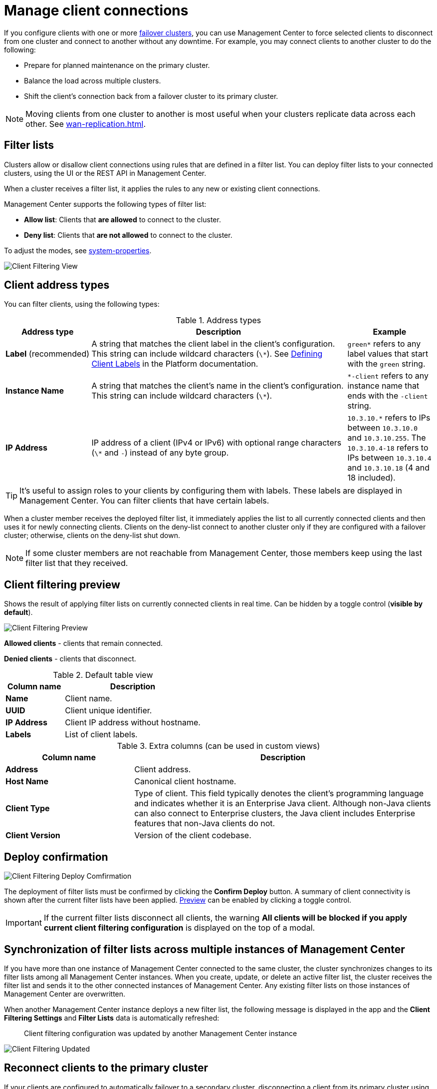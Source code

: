 = Manage client connections
:description: When you use failover clients, you can disconnect them from one cluster and connect them to another, using client filtering in Management Center.
:page-aliases: monitor-imdg:client-filtering.adoc
:page-enterprise: true

[[changing-cluster-client-filtering]]

If you configure clients with one or more xref:{page-latest-supported-hazelcast}@hazelcast:getting-started:blue-green.adoc[failover clusters], you can use Management Center to force selected clients to disconnect from one cluster and connect to another without any downtime. For example, you may connect clients to another cluster to do the following:

- Prepare for planned maintenance on the primary cluster.
- Balance the load across multiple clusters.
- Shift the client's connection back from a failover cluster to its primary cluster.

NOTE: Moving clients from one cluster to another is most useful when your clusters replicate data across each other. See xref:wan-replication.adoc[].

== Filter lists

Clusters allow or disallow client connections using rules that are defined in a filter list. You can deploy filter lists to your connected clusters, using the UI or the REST API in Management Center.

When a cluster receives a filter list, it applies the rules to any new or existing client connections.

Management Center supports the following types of filter list:

- *Allow list*: Clients that *are allowed* to connect to the cluster.
- *Deny list*: Clients that *are not allowed* to connect to the cluster.

To adjust the modes, see xref:deploy-manage:system-properties.adoc#hazelcast-mc-client-client-filtering-modes[system-properties].

image:ROOT:ClientFilteringView.png[Client Filtering View]

== Client address types

You can filter clients, using the following types:

.Address types
[cols="20%s,60%a,20%a"]
|===
|Address type|Description|Example

a|*Label* (recommended)
|A string that matches the client label in the client's configuration. This string can include
wildcard characters (`\*`). See xref:{page-latest-supported-hazelcast}@hazelcast:clients:java.adoc#defining-client-labels[Defining Client Labels] in the Platform documentation.
|`green*` refers to any label
values that start with the `green` string.

|Instance Name
|A string that matches the client's name in the client's configuration. This string can include
wildcard characters (`\*`).
|`*-client` refers
to any instance name that ends with the `-client` string.

|IP Address
|IP address of a client (IPv4 or
IPv6) with optional range characters (`\*` and `-`) instead of any
byte group.
|`10.3.10.*` refers to IPs between `10.3.10.0`
and `10.3.10.255`. The `10.3.10.4-18` refers to IPs between `10.3.10.4`
and `10.3.10.18` (4 and 18 included).
|===

TIP: It's useful to assign roles to your clients by configuring them with labels. These labels are displayed in Management Center. You can filter clients that have certain labels.

When a cluster member receives the deployed filter list, it immediately applies the list to
all currently connected clients and then uses it for newly connecting
clients. Clients on the deny-list connect to another cluster
only if they are configured with a failover cluster; otherwise,
clients on the deny-list shut down.

NOTE: If some cluster members are not reachable from Management Center, those members keep using the last filter list that they received.

[[client-filtering-preview]]
== Client filtering preview

Shows the result of applying filter lists on currently connected clients in real time. Can be hidden by a toggle control (*visible by default*).

image:ROOT:ClientFilteringPreview.png[Client Filtering Preview]

*Allowed clients* - clients that remain connected.

*Denied clients* - clients that disconnect.

.Default table view
[cols="30%s,70%a"]
|===
|Column name|Description

|Name
|Client name.
|UUID
|Client unique identifier.
|IP Address
|Client IP address without hostname.
|Labels
|List of client labels.

|===

.Extra columns (can be used in custom views)
[cols="30%s,70%a"]
|===
|Column name|Description

|Address
|Client address.
|Host Name
|Canonical client hostname.
|Client Type
|Type of client. This field typically denotes the client’s programming language and indicates whether it is an Enterprise Java client. Although non-Java clients can also connect to Enterprise clusters, the Java client includes Enterprise features that non-Java clients do not.
|Client Version
|Version of the client codebase.

|===

[[cleint-filtering-deploy-confirmation]]
== Deploy confirmation

image:ROOT:ClientFilteringDeployConfirmation.png[Client Filtering Deploy Comfirmation]

The deployment of filter lists must be confirmed by clicking the *Confirm Deploy* button.
A summary of client connectivity is shown after the current filter lists have been applied.
<<client-filtering-preview, Preview>> can be enabled by clicking a toggle control.

IMPORTANT: If the current filter lists disconnect all clients, the warning *All clients will be blocked if you apply current client filtering configuration* is displayed on the top of a modal.

[[client-filtering-synchronization]]
== Synchronization of filter lists across multiple instances of Management Center

If you have more than one instance of Management Center connected to the same cluster, the cluster synchronizes changes to its filter lists among all Management Center instances. When you create, update, or delete an active filter list, the cluster receives the filter list and sends it to the other connected instances of Management Center. Any existing filter lists on those instances of Management Center are overwritten.

When another Management Center instance deploys a new filter list, the following message is displayed in the app and the *Client Filtering Settings* and
*Filter Lists* data is automatically refreshed:

> Client filtering
configuration was updated by another Management Center instance

image:ROOT:ClientFilteringUpdated.png[Client Filtering Updated]

== Reconnect clients to the primary cluster

If your clients are configured to automatically failover to a secondary cluster, disconnecting a client from its primary cluster using a filter list will make the client connect to the secondary cluster. When the filter list is deactivated, the client won't automatically reconnect to the primary cluster because it now has an active connection to the secondary cluster.

To restore the client's connection to the primary cluster, you must deploy a new filter list to the secondary cluster. This action will disconnect the client from the secondary cluster, allowing it to cycle through the defined clusters in its configuration and reconnect to the primary cluster.

== Configure client filtering modes

By default, the available modes for Client Filtering are `ALLOWLIST` and `DENYLIST`. However, the default modes can be customized using the `hazelcast.mc.clientFiltering.modes` system property.

For instance, if you prefer not to enable the use of the `DENYLIST` mode to block clients from accessing the cluster, you can override the default setting. This customization allows you to tailor client filtering options according to your specific requirements. See xref:deploy-manage:system-properties.adoc[System Properties] for more details.

== Related resources

See
xref:hazelcast:clients:java.adoc#blue-green-deployment-and-disaster-recovery[Blue-Green Deployment and Disaster Recovery]
in the Platform documentation.

[[changing-cluster-client-filtering-example]]
== Next steps

- xref:create-filter-lists-ui.adoc[].

- xref:create-filter-lists-rest.adoc[].

